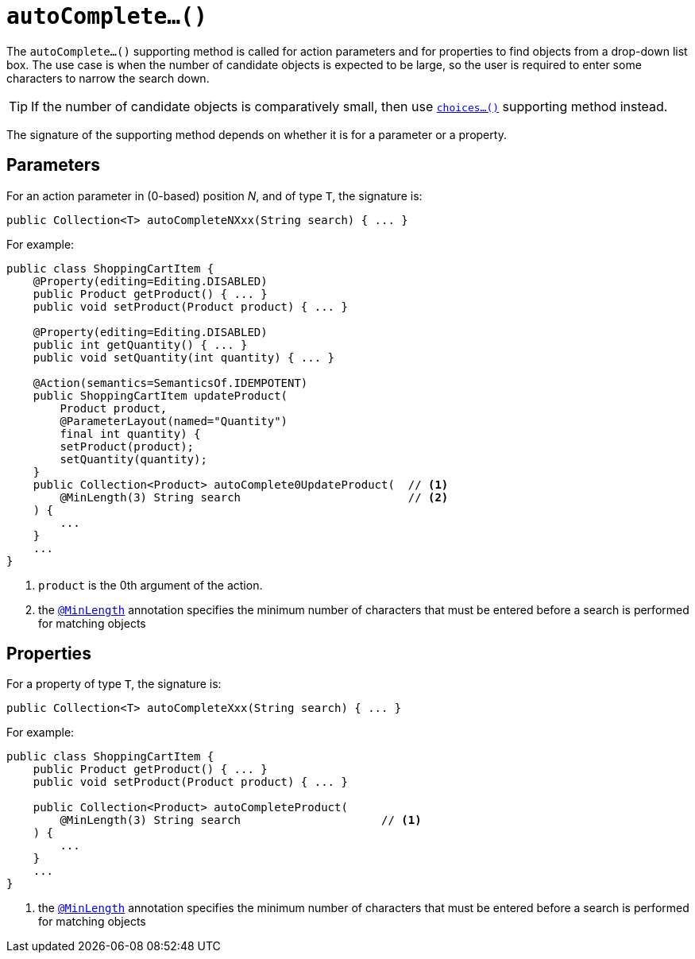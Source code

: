 [[_ug_reference-methods_prefixes_manpage-autoComplete]]
= `autoComplete...()`
:Notice: Licensed to the Apache Software Foundation (ASF) under one or more contributor license agreements. See the NOTICE file distributed with this work for additional information regarding copyright ownership. The ASF licenses this file to you under the Apache License, Version 2.0 (the "License"); you may not use this file except in compliance with the License. You may obtain a copy of the License at. http://www.apache.org/licenses/LICENSE-2.0 . Unless required by applicable law or agreed to in writing, software distributed under the License is distributed on an "AS IS" BASIS, WITHOUT WARRANTIES OR  CONDITIONS OF ANY KIND, either express or implied. See the License for the specific language governing permissions and limitations under the License.
:_basedir: ../
:_imagesdir: images/



The `autoComplete...()` supporting method is called for action parameters and for properties to find objects from a drop-down list box.  The use case is when the number of candidate objects is expected to be large, so the user is required to enter some characters to narrow the search down.

[TIP]
====
If the number of candidate objects is comparatively small, then use xref:_ug_reference-methods_prefixes_manpage-choices[`choices...()`] supporting method instead.
====

The signature of the supporting method depends on whether it is for a parameter or a property.


== Parameters

For an action parameter in (0-based) position _N_, and of type `T`, the signature is:

[source,java]
----
public Collection<T> autoCompleteNXxx(String search) { ... }
----


For example:

[source,java]
----
public class ShoppingCartItem {
    @Property(editing=Editing.DISABLED)
    public Product getProduct() { ... }
    public void setProduct(Product product) { ... }

    @Property(editing=Editing.DISABLED)
    public int getQuantity() { ... }
    public void setQuantity(int quantity) { ... }

    @Action(semantics=SemanticsOf.IDEMPOTENT)
    public ShoppingCartItem updateProduct(
        Product product,
        @ParameterLayout(named="Quantity")
        final int quantity) {
        setProduct(product);
        setQuantity(quantity);
    }
    public Collection<Product> autoComplete0UpdateProduct(  // <1>
        @MinLength(3) String search                         // <2>
    ) {
        ...
    }
    ...
}
----
<1> `product` is the 0th argument of the action.
<2> the xref:_ug_reference-annotations_manpage-MinLength[`@MinLength`] annotation specifies the minimum number of characters that must be entered before a search is performed for matching objects



== Properties

For a property of type `T`, the signature is:

[source,java]
----
public Collection<T> autoCompleteXxx(String search) { ... }
----


For example:

[source,java]
----
public class ShoppingCartItem {
    public Product getProduct() { ... }
    public void setProduct(Product product) { ... }

    public Collection<Product> autoCompleteProduct(
        @MinLength(3) String search                     // <1>
    ) {
        ...
    }
    ...
}
----
<1> the xref:_ug_reference-annotations_manpage-MinLength[`@MinLength`] annotation specifies the minimum number of characters that must be entered before a search is performed for matching objects



